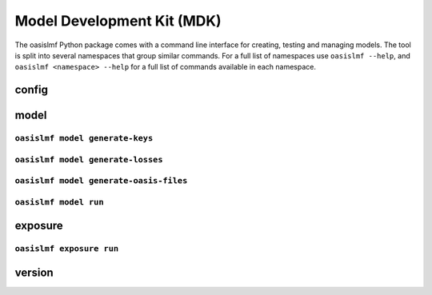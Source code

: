 Model Development Kit (MDK)
===========================

The oasislmf Python package comes with a command line interface for creating, testing and managing models.
The tool is split into several namespaces that group similar commands. 
For a full list of namespaces use ``oasislmf --help``, and ``oasislmf <namespace> --help`` for a full list of commands available in each namespace.

config
------

.. autocli:: oasislmf.cmd.config.ConfigCmd
   :noindex:


model
-----

``oasislmf model generate-keys``
^^^^^^^^^^^^^^^^^^^^^^^^^^^^^^^^

.. autocli:: oasislmf.cmd.model.GenerateKeysCmd
   :noindex:

``oasislmf model generate-losses``
^^^^^^^^^^^^^^^^^^^^^^^^^^^^^^^^^^

.. autocli:: oasislmf.cmd.model.GenerateLossesCmd
   :noindex:

``oasislmf model generate-oasis-files``
^^^^^^^^^^^^^^^^^^^^^^^^^^^^^^^^^^^^^^^

.. autocli:: oasislmf.cmd.model.GenerateOasisFilesCmd
   :noindex:

``oasislmf model run``
^^^^^^^^^^^^^^^^^^^^^^

.. autocli:: oasislmf.cmd.model.RunCmd
   :noindex:

exposure
--------

``oasislmf exposure run``
^^^^^^^^^^^^^^^^^^^^^^^^^

.. autocli:: oasislmf.cmd.model.RunCmd
   :noindex:

version
-------

.. autocli:: oasislmf.cmd.version.VersionCmd
   :noindex:

